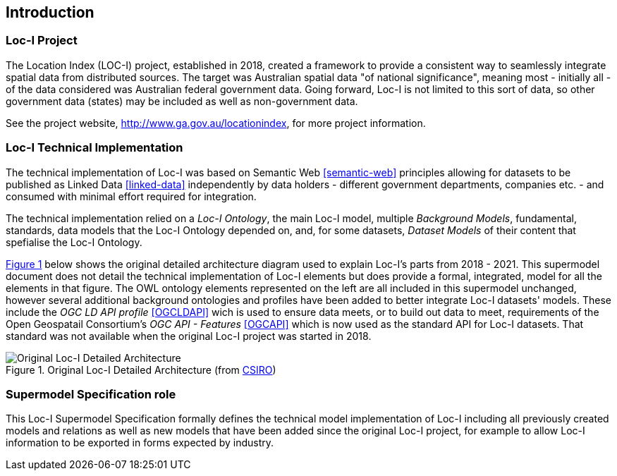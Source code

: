 == Introduction

=== Loc-I Project

The Location Index (LOC-I) project, established in 2018, created a framework to provide a consistent way to seamlessly integrate spatial data from distributed sources. The target was Australian spatial data "of national significance", meaning most - initially all - of the data considered was Australian federal government data. Going forward, Loc-I is not limited to this sort of data, so other government data (states) may be included as well as non-government data.

See the project website, http://www.ga.gov.au/locationindex, for more project information.

=== Loc-I Technical Implementation 

The technical implementation of Loc-I was based on Semantic Web <<semantic-web>> principles allowing for datasets to be published as Linked Data <<linked-data>> independently by data holders - different government departments, companies etc. - and consumed with minimal effort required for integration.

The technical implementation relied on a _Loc-I Ontology_, the main Loc-I model, multiple _Background Models_, fundamental, standards, data models that the Loc-I Ontology depended on, and, for some datasets, _Dataset Models_ of their content that spefialise the Loc-I Ontology.

<<#orig-arch, Figure 1>> below shows the original detailed architecture diagram used to explain Loc-I's parts from 2018 - 2021. This supermodel document does not detail the technical implementation of Loc-I elements but does provide a formal, integrated, model for all the elements in that figure. The OWL ontology elements represented on the left are all included in this supermodel unchanged, however several additional background ontologies and profiles have been added to better integrate Loc-I datasets' models. These include the _OGC LD API profile_ <<OGCLDAPI>> wich is used to ensure data meets, or to build out data to meet, requirements of the Open Geospatail Consortium's _OGC API - Features_ <<OGCAPI>> which is now used as the standard API for Loc-I datasets. That standard was not available when the original Loc-I project was started in 2018. 

[[orig-arch]]
.Original Loc-I Detailed Architecture (from https://www.csiro.au[CSIRO])
image::/img/original-loci-detailed-architecture.png[Original Loc-I Detailed Architecture]

=== Supermodel Specification role

This Loc-I Supermodel Specification formally defines the technical model implementation of Loc-I including all previously created models and relations as well as new models that have been added since the original Loc-I project, for example to allow Loc-I information to be exported in forms expected by industry.
